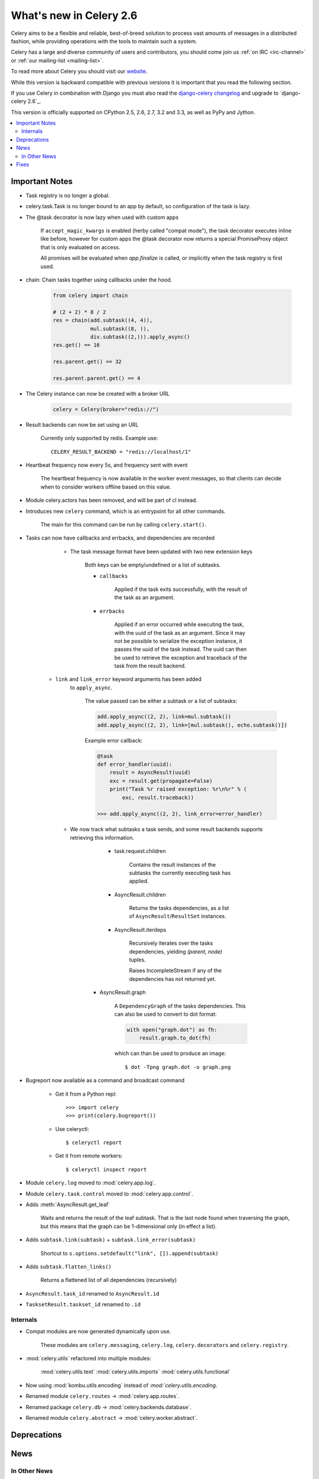 .. _whatsnew-2.6:

==========================
 What's new in Celery 2.6
==========================

Celery aims to be a flexible and reliable, best-of-breed solution
to process vast amounts of messages in a distributed fashion, while
providing operations with the tools to maintain such a system.

Celery has a large and diverse community of users and contributors,
you should come join us :ref:`on IRC <irc-channel>`
or :ref:`our mailing-list <mailing-list>`.

To read more about Celery you should visit our `website`_.

While this version is backward compatible with previous versions
it is important that you read the following section.

If you use Celery in combination with Django you must also
read the `django-celery changelog`_ and upgrade to `django-celery 2.6`_.

This version is officially supported on CPython 2.5, 2.6, 2.7, 3.2 and 3.3,
as well as PyPy and Jython.


.. _`website`: http://celeryproject.org/
.. _`django-celery changelog`: http://bit.ly/djcelery-26-changelog
.. _`django-celery 2.5`: http://pypi.python.org/pypi/django-celery/

.. contents::
    :local:

.. _v260-important:

Important Notes
===============

* Task registry is no longer a global.

* celery.task.Task is no longer bound to an app by default,
  so configuration of the task is lazy.

* The @task decorator is now lazy when used with custom apps

    If ``accept_magic_kwargs`` is enabled (herby called "compat mode"), the task
    decorator executes inline like before, however for custom apps the @task
    decorator now returns a special PromiseProxy object that is only evaluated
    on access.

    All promises will be evaluated when `app.finalize` is called, or implicitly
    when the task registry is first used.

* chain: Chain tasks together using callbacks under the hood.

    .. code-block:: python

        from celery import chain

        # (2 + 2) * 8 / 2
        res = chain(add.subtask((4, 4)),
                    mul.subtask((8, )),
                    div.subtask((2,))).apply_async()
        res.get() == 16

        res.parent.get() == 32

        res.parent.parent.get() == 4


* The Celery instance can now be created with a broker URL

    .. code-block:: python

        celery = Celery(broker="redis://")

* Result backends can now be set using an URL

    Currently only supported by redis.  Example use::

        CELERY_RESULT_BACKEND = "redis://localhost/1"

* Heartbeat frequency now every 5s, and frequency sent with event

    The heartbeat frequency is now available in the worker event messages,
    so that clients can decide when to consider workers offline based on
    this value.

* Module celery.actors has been removed, and will be part of cl instead.

* Introduces new ``celery`` command, which is an entrypoint for all other
  commands.

    The main for this command can be run by calling ``celery.start()``.

* Tasks can now have callbacks and errbacks, and dependencies are recorded

    - The task message format have been updated with two new extension keys

        Both keys can be empty/undefined or a list of subtasks.

        - ``callbacks``

            Applied if the task exits successfully, with the result
            of the task as an argument.

        - ``errbacks``

            Applied if an error occurred while executing the task,
            with the uuid of the task as an argument.  Since it may not be possible
            to serialize the exception instance, it passes the uuid of the task
            instead.  The uuid can then be used to retrieve the exception and
            traceback of the task from the result backend.

   - ``link`` and ``link_error`` keyword arguments has been added
      to ``apply_async``.

        The value passed can be either a subtask or a list of
        subtasks:

        .. code-block:: python

            add.apply_async((2, 2), link=mul.subtask())
            add.apply_async((2, 2), link=[mul.subtask(), echo.subtask()])

        Example error callback:

        .. code-block:: python

            @task
            def error_handler(uuid):
                result = AsyncResult(uuid)
                exc = result.get(propagate=False)
                print("Task %r raised exception: %r\n%r" % (
                    exc, result.traceback))

            >>> add.apply_async((2, 2), link_error=error_handler)

    - We now track what subtasks a task sends, and some result backends
      supports retrieving this information.

        - task.request.children

            Contains the result instances of the subtasks
            the currently executing task has applied.

        - AsyncResult.children

            Returns the tasks dependencies, as a list of
            ``AsyncResult``/``ResultSet`` instances.

        - AsyncResult.iterdeps

            Recursively iterates over the tasks dependencies,
            yielding `(parent, node)` tuples.

            Raises IncompleteStream if any of the dependencies
            has not returned yet.

       - AsyncResult.graph

            A ``DependencyGraph`` of the tasks dependencies.
            This can also be used to convert to dot format:

            .. code-block:: python

                with open("graph.dot") as fh:
                    result.graph.to_dot(fh)

            which can than be used to produce an image::

                $ dot -Tpng graph.dot -o graph.png

* Bugreport now available as a command and broadcast command

    - Get it from a Python repl::

        >>> import celery
        >>> print(celery.bugreport())

    - Use celeryctl::

        $ celeryctl report

    - Get it from remote workers::

        $ celeryctl inspect report

* Module ``celery.log`` moved to :mod:`celery.app.log`.
* Module ``celery.task.control`` moved to :mod:`celery.app.control`.

* Adds :meth:`AsyncResult.get_leaf`

    Waits and returns the result of the leaf subtask.
    That is the last node found when traversing the graph,
    but this means that the graph can be 1-dimensional only (in effect
    a list).

* Adds ``subtask.link(subtask)`` + ``subtask.link_error(subtask)``

    Shortcut to ``s.options.setdefault("link", []).append(subtask)``

* Adds ``subtask.flatten_links()``

    Returns a flattened list of all dependencies (recursively)

* ``AsyncResult.task_id`` renamed to ``AsyncResult.id``

* ``TasksetResult.taskset_id`` renamed to ``.id``




Internals
---------

* Compat modules are now generated dynamically upon use.

    These modules are ``celery.messaging``, ``celery.log``,
    ``celery.decorators`` and ``celery.registry``.

* :mod:`celery.utils` refactored into multiple modules:

    :mod:`celery.utils.text`
    :mod:`celery.utils.imports`
    :mod:`celery.utils.functional`

* Now using :mod:`kombu.utils.encoding` instead of
  `:mod:`celery.utils.encoding`.

* Renamed module ``celery.routes`` -> :mod:`celery.app.routes`.

* Renamed package ``celery.db`` -> :mod:`celery.backends.database`.

* Renamed module ``celery.abstract`` -> :mod:`celery.worker.abstract`.

.. _v260-deprecations:

Deprecations
============

.. _v260-news:

News
====

In Other News
-------------

- Now depends on Kombu 2.1.4

Fixes
=====

